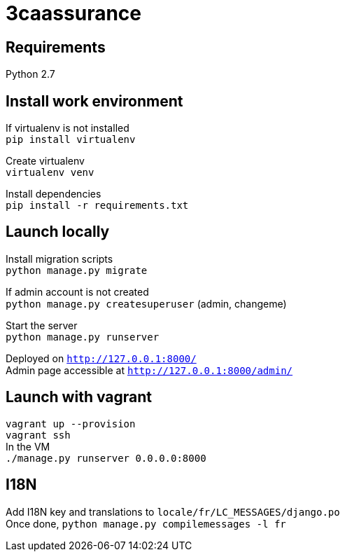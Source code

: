 = 3caassurance
:hardbreaks:

== Requirements
Python 2.7

== Install work environment
If virtualenv is not installed
`pip install virtualenv`

Create virtualenv
`virtualenv venv`

Install dependencies
`pip install -r requirements.txt`

== Launch locally
Install migration scripts
`python manage.py migrate`

If admin account is not created
`python manage.py createsuperuser` (admin, changeme)

Start the server
`python manage.py runserver`

Deployed on `http://127.0.0.1:8000/`
Admin page accessible at `http://127.0.0.1:8000/admin/`

== Launch with vagrant
`vagrant up --provision`
`vagrant ssh`
In the VM
`./manage.py runserver 0.0.0.0:8000`

== I18N
Add I18N key and translations to `locale/fr/LC_MESSAGES/django.po`
Once done, `python manage.py compilemessages -l fr`
